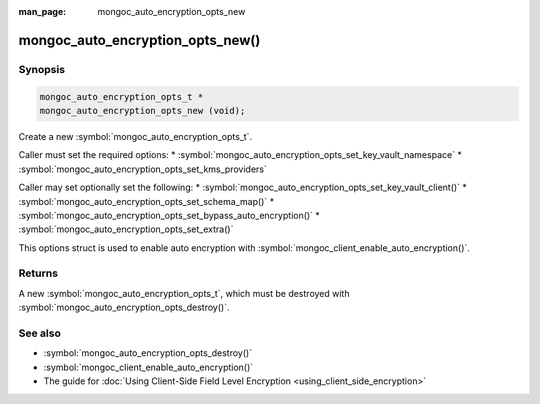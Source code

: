 :man_page: mongoc_auto_encryption_opts_new

mongoc_auto_encryption_opts_new()
=================================

Synopsis
--------

.. code-block:: c

   mongoc_auto_encryption_opts_t *
   mongoc_auto_encryption_opts_new (void);


Create a new :symbol:`mongoc_auto_encryption_opts_t`.

Caller must set the required options:
* :symbol:`mongoc_auto_encryption_opts_set_key_vault_namespace`
* :symbol:`mongoc_auto_encryption_opts_set_kms_providers`

Caller may set optionally set the following:
* :symbol:`mongoc_auto_encryption_opts_set_key_vault_client()`
* :symbol:`mongoc_auto_encryption_opts_set_schema_map()`
* :symbol:`mongoc_auto_encryption_opts_set_bypass_auto_encryption()`
* :symbol:`mongoc_auto_encryption_opts_set_extra()`

This options struct is used to enable auto encryption with :symbol:`mongoc_client_enable_auto_encryption()`.

Returns
-------

A new :symbol:`mongoc_auto_encryption_opts_t`, which must be destroyed with :symbol:`mongoc_auto_encryption_opts_destroy()`.

See also
--------

* :symbol:`mongoc_auto_encryption_opts_destroy()`
* :symbol:`mongoc_client_enable_auto_encryption()`
* The guide for :doc:`Using Client-Side Field Level Encryption <using_client_side_encryption>`
